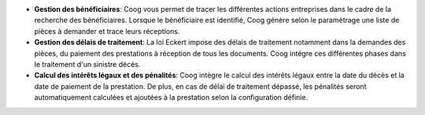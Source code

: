 - **Gestion des bénéficiaires**: Coog vous permet de tracer les différentes 
  actions entreprises dans le cadre de la recherche des bénéficiaires. Lorsque le 
  bénéficiaire est identifié, Coog génère selon le paramètrage une liste de 
  pièces à demander et trace leurs réceptions.

- **Gestion des délais de traitement**: La loi Eckert impose des délais de 
  traitement notamment dans la demandes des pièces, du paiement des prestations 
  à réception de tous les documents. Coog intégre ces différentes phases dans le 
  traitement d'un sinistre décès.

- **Calcul des intérêts légaux et des pénalités**: Coog intègre le calcul des 
  intérêts légaux entre la date du décès et la date de paiement de la 
  prestation. De plus, en cas de délai de traitement dépassé, les pénalités 
  seront automatiquement calculées et ajoutées à la prestation selon la 
  configuration définie.
